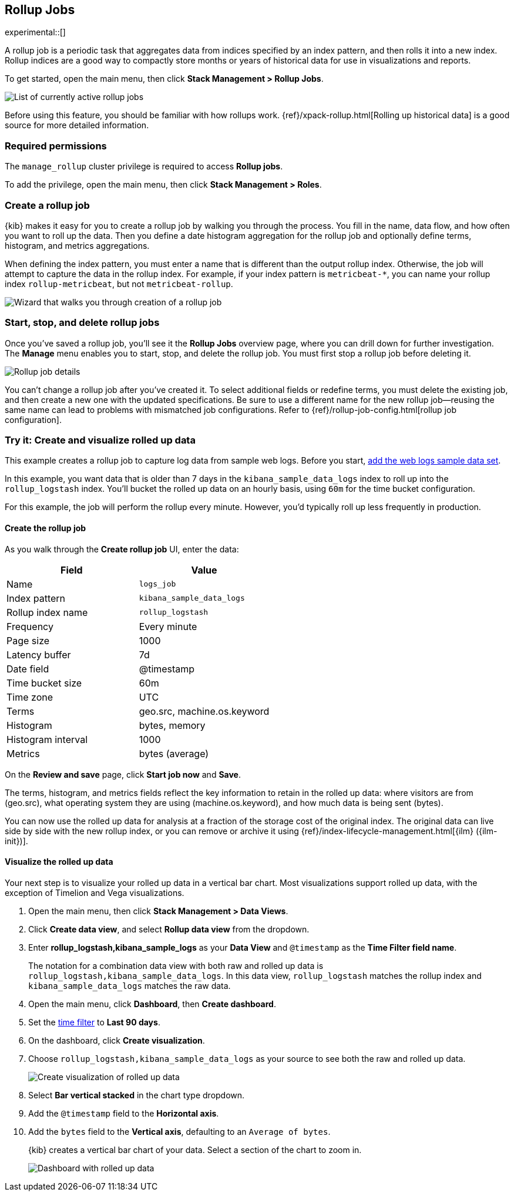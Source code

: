 [role="xpack"]
[[data-rollups]]
== Rollup Jobs

experimental::[]

A rollup job is a periodic task that aggregates data from indices specified by
an index pattern, and then rolls it into a new index. Rollup indices are a good
way to compactly store months or years of historical data for use in
visualizations and reports.

To get started, open the main menu, then click *Stack Management > Rollup Jobs*.

[role="screenshot"]
image::images/management_rollup_list.png[List of currently active rollup jobs]

Before using this feature, you should be familiar with how rollups work.
{ref}/xpack-rollup.html[Rolling up historical data] is a good source for more
detailed information.

[float]
=== Required permissions

The `manage_rollup` cluster privilege is required to access *Rollup jobs*.

To add the privilege, open the main menu, then click *Stack Management > Roles*.

[float]
[[create-and-manage-rollup-job]]
=== Create a rollup job

{kib} makes it easy for you to create a rollup job by walking you through
the process. You fill in the name, data flow, and how often you want to roll
up the data.  Then you define a date histogram aggregation for the rollup job
and optionally define terms, histogram, and metrics aggregations.

When defining the index pattern, you must enter a name that is different than
the output rollup index. Otherwise, the job will attempt to capture the data in
the rollup index. For example, if your index pattern is `metricbeat-*`, you can
name your rollup index `rollup-metricbeat`, but not `metricbeat-rollup`.

[role="screenshot"]
image::images/management_create_rollup_job.png[Wizard that walks you through creation of a rollup job]

[float]
[[manage-rollup-job]]
=== Start, stop, and delete rollup jobs

Once you've saved a rollup job, you'll see it the *Rollup Jobs* overview page,
where you can drill down for further investigation. The *Manage* menu enables
you to start, stop, and delete the rollup job.
You must first stop a rollup job before deleting it.

[role="screenshot"]
image::images/management_rollup_job_details.png[Rollup job details]

You can't change a rollup job after you've created it. To select additional
fields or redefine terms, you must delete the existing job, and then create a
new one with the updated specifications. Be sure to use a different name for the
new rollup job&mdash;reusing the same name can lead to problems with mismatched
job configurations. Refer to {ref}/rollup-job-config.html[rollup job
configuration].

[float]
[[rollup-data-tutorial]]
=== Try it: Create and visualize rolled up data

This example creates a rollup job to capture log data from sample web logs.
Before you start, <<add-sample-data,add the web logs sample data set>>.

In this example, you want data that is older than 7 days in the
`kibana_sample_data_logs` index to roll up into the `rollup_logstash` index.
You'll bucket the rolled up data on an hourly basis, using `60m` for the time
bucket configuration.

For this example, the job will perform the rollup every minute. However, you'd
typically roll up less frequently in production.

[float]
==== Create the rollup job

As you walk through the *Create rollup job* UI, enter the data:

|===
|*Field* |*Value*

|Name
|`logs_job`

|Index pattern
|`kibana_sample_data_logs`

|Rollup index name
|`rollup_logstash`

|Frequency
|Every minute

|Page size
|1000

|Latency buffer
|7d

|Date field
|@timestamp

|Time bucket size
|60m

|Time zone
|UTC

|Terms
|geo.src, machine.os.keyword

|Histogram
|bytes, memory

|Histogram interval
|1000

|Metrics
|bytes (average)
|===

On the **Review and save** page, click **Start job now** and **Save**.

The terms, histogram, and metrics fields reflect
the key information to retain in the rolled up data: where visitors are from (geo.src),
what operating system they are using (machine.os.keyword),
and how much data is being sent (bytes).

You can now use the rolled up data for analysis at a fraction of the storage
cost of the original index. The original data can live side by side with the new
rollup index, or you can remove or archive it using
{ref}/index-lifecycle-management.html[{ilm} ({ilm-init})].

[float]
==== Visualize the rolled up data

Your next step is to visualize your rolled up data in a vertical bar chart.
Most visualizations support rolled up data, with the exception of Timelion and Vega visualizations.

. Open the main menu, then click *Stack Management > Data Views*.

. Click *Create data view*, and select *Rollup data view* from the dropdown.

. Enter *rollup_logstash,kibana_sample_logs* as your *Data View* and `@timestamp`
as the *Time Filter field name*.
+
The notation for a combination data view with both raw and rolled up data is
`rollup_logstash,kibana_sample_data_logs`. In this data view, `rollup_logstash`
matches the rollup index and `kibana_sample_data_logs` matches the raw data.

. Open the main menu, click *Dashboard*, then *Create dashboard*.

. Set the <<set-time-filter,time filter>> to *Last 90 days*.

. On the dashboard, click *Create visualization*.

. Choose `rollup_logstash,kibana_sample_data_logs`
as your source to see both the raw and rolled up data.
+
[role="screenshot"]
image::images/management-create-rollup-bar-chart.png[Create visualization of rolled up data]

. Select *Bar vertical stacked* in the chart type dropdown.

. Add the `@timestamp` field to the *Horizontal axis*.

. Add the `bytes` field to the *Vertical axis*, defaulting to an `Average of
bytes`.
+
{kib} creates a vertical bar chart of your data. Select a section of the chart
to zoom in.
+
[role="screenshot"]
image::images/management_rollup_job_dashboard.png[Dashboard with rolled up data]
